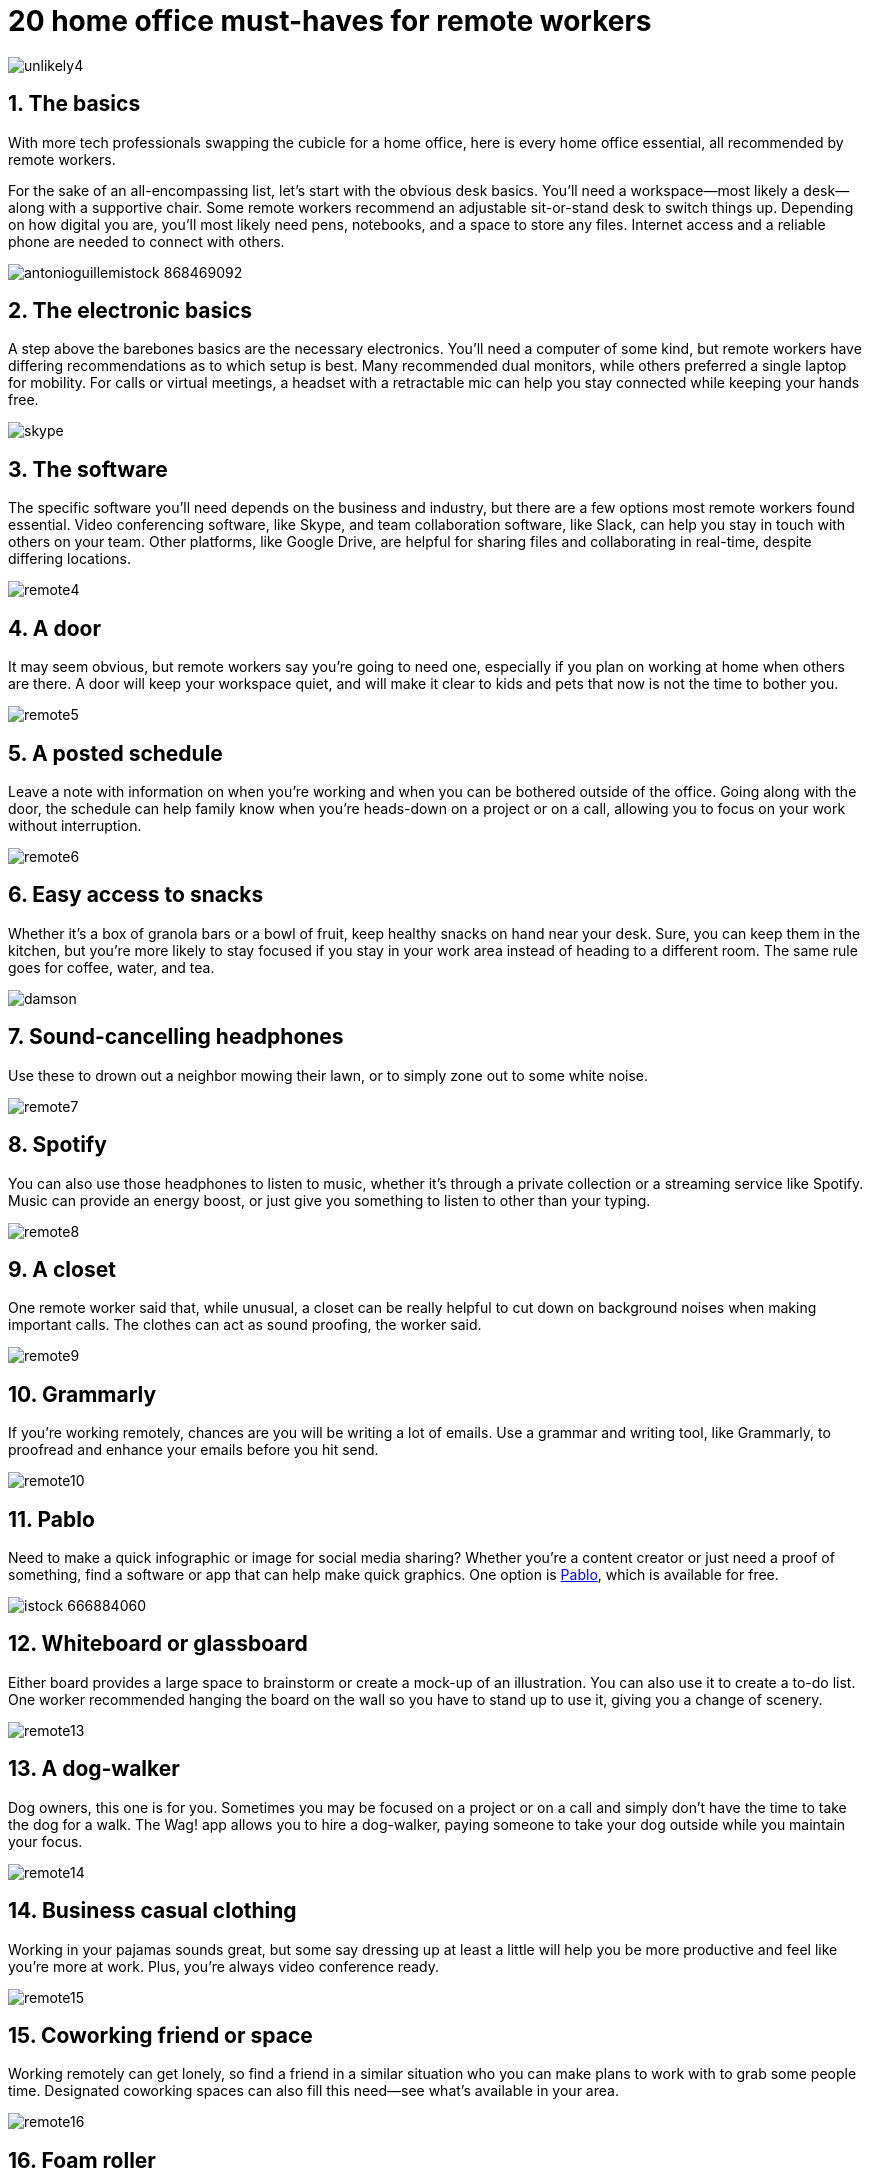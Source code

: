 = 20 home office must-haves for remote workers

image:https://tr4.cbsistatic.com/hub/i/r/2017/11/22/42deea0f-4f4b-44c6-a2dc-c855499ea92e/resize/770x/26f405bab898e23cedbf5cc447193069/unlikely4.jpg[]

== 1. The basics

With more tech professionals swapping the cubicle for a home office, here is every home office essential, all recommended by remote workers.

For the sake of an all-encompassing list, let's start with the obvious desk basics. You'll need a workspace--most likely a desk--along with a supportive chair. Some remote workers recommend an adjustable sit-or-stand desk to switch things up. Depending on how digital you are, you'll most likely need pens, notebooks, and a space to store any files. Internet access and a reliable phone are needed to connect with others.

image:https://tr4.cbsistatic.com/hub/i/2017/11/28/7b45a0f2-a3c5-48e7-ac5d-761dbe6f609a/7defa97d9c371fc84dc03351552ec604/antonioguillemistock-868469092.jpg[]

== 2. The electronic basics

A step above the barebones basics are the necessary electronics. You'll need a computer of some kind, but remote workers have differing recommendations as to which setup is best. Many recommended dual monitors, while others preferred a single laptop for mobility. For calls or virtual meetings, a headset with a retractable mic can help you stay connected while keeping your hands free.

image:https://tr2.cbsistatic.com/hub/i/r/2016/12/13/c4a6c26c-0dc9-451b-810c-2c92a3f33dfc/resize/770x/8a35693c8e731382f17788aec3284c2a/skype.jpg[]

== 3. The software

The specific software you'll need depends on the business and industry, but there are a few options most remote workers found essential. Video conferencing software, like Skype, and team collaboration software, like Slack, can help you stay in touch with others on your team. Other platforms, like Google Drive, are helpful for sharing files and collaborating in real-time, despite differing locations.

image:https://tr3.cbsistatic.com/hub/i/r/2017/12/14/53f68382-5d10-4814-9068-396bbff6c11e/resize/770x/4b1688974fa6e7cb4bda993d81830ad4/remote4.jpg[]

== 4. A door

It may seem obvious, but remote workers say you're going to need one, especially if you plan on working at home when others are there. A door will keep your workspace quiet, and will make it clear to kids and pets that now is not the time to bother you.

image:https://tr3.cbsistatic.com/hub/i/r/2017/12/14/e6c936d9-f888-4e4c-a2f6-5e59a3567d39/resize/770x/1ec687b69ec78e9500d017ce4e8f2b37/remote5.jpg[]

== 5. A posted schedule

Leave a note with information on when you're working and when you can be bothered outside of the office. Going along with the door, the schedule can help family know when you're heads-down on a project or on a call, allowing you to focus on your work without interruption. 

image:https://tr4.cbsistatic.com/hub/i/r/2017/12/14/943f48fc-52e0-4f2a-8b34-5bb6732a27cf/resize/770x/f14986dae27b92d5ac21675b24523dab/remote6.jpg[]

== 6. Easy access to snacks

Whether it's a box of granola bars or a bowl of fruit, keep healthy snacks on hand near your desk. Sure, you can keep them in the kitchen, but you're more likely to stay focused if you stay in your work area instead of heading to a different room. The same rule goes for coffee, water, and tea.

image:https://tr2.cbsistatic.com/hub/i/r/2017/11/20/1f3d400c-843b-4d61-8d0d-6106ae4ffd8b/resize/770x/a7e9e541011018526082e8752679d8ea/damson.jpg[]

== 7. Sound-cancelling headphones

Use these to drown out a neighbor mowing their lawn, or to simply zone out to some white noise. 

image:https://tr1.cbsistatic.com/hub/i/r/2017/12/14/044f942d-5ff6-42ed-a6fe-2b9e80793e64/resize/770x/589c8ef290a80912591d19b53784aeb8/remote7.jpg[]

== 8. Spotify

You can also use those headphones to listen to music, whether it's through a private collection or a streaming service like Spotify. Music can provide an energy boost, or just give you something to listen to other than your typing.

image:https://tr4.cbsistatic.com/hub/i/r/2017/12/14/6fbfea76-15dc-419d-bdac-e0df8869cf6a/resize/770x/dc6aff448794f7a5457292d29cda2f68/remote8.jpg[]

== 9. A closet

One remote worker said that, while unusual, a closet can be really helpful to cut down on background noises when making important calls. The clothes can act as sound proofing, the worker said.

image:https://tr4.cbsistatic.com/hub/i/r/2017/12/14/a8c61fe3-0904-45c5-8380-3ee9174b49a9/resize/770x/cb0427f98e4139263ee49ff50d962a69/remote9.jpg[]

== 10. Grammarly

If you're working remotely, chances are you will be writing a lot of emails. Use a grammar and writing tool, like Grammarly, to proofread and enhance your emails before you hit send. 

image:https://tr3.cbsistatic.com/hub/i/r/2017/12/14/e5d8bea7-336c-46cd-b6ee-7a870ec518ae/resize/770x/2ae4dbc5dc90be3a428f0640f3d4a8c3/remote10.jpg[]

== 11. Pablo

Need to make a quick infographic or image for social media sharing? Whether you're a content creator or just need a proof of something, find a software or app that can help make quick graphics. One option is link:https://pablo.buffer.com/[Pablo], which is available for free.

image:https://tr2.cbsistatic.com/hub/i/r/2017/09/29/47e7cce8-7824-4eef-9806-3881da475fc6/resize/770x/00e32110eaa005f0cc4045ca38441948/istock-666884060.jpg[]

== 12. Whiteboard or glassboard

Either board provides a large space to brainstorm or create a mock-up of an illustration. You can also use it to create a to-do list. One worker recommended hanging the board on the wall so you have to stand up to use it, giving you a change of scenery.

image:https://tr1.cbsistatic.com/hub/i/r/2017/12/14/93d186d0-4d98-4dad-b159-a83890fce993/resize/770x/441d15aee5e1eb8b2a34eb3c6fbd54d5/remote13.jpg[]

== 13. A dog-walker

Dog owners, this one is for you. Sometimes you may be focused on a project or on a call and simply don't have the time to take the dog for a walk. The Wag! app allows you to hire a dog-walker, paying someone to take your dog outside while you maintain your focus.

image:https://tr2.cbsistatic.com/hub/i/r/2017/12/14/4a91e98c-d5b5-409a-91b5-e35ea0cf0fe2/resize/770x/76189a9632ff11a58353944ebb0203a7/remote14.jpg[]

== 14. Business casual clothing

Working in your pajamas sounds great, but some say dressing up at least a little will help you be more productive and feel like you're more at work. Plus, you're always video conference ready.

image:https://tr4.cbsistatic.com/hub/i/r/2017/12/14/d7b1e9ae-b3ed-437b-a366-fda4e727d735/resize/770x/6c2742852656f8312acd09dc78e5dfba/remote15.jpg[]

== 15. Coworking friend or space

Working remotely can get lonely, so find a friend in a similar situation who you can make plans to work with to grab some people time. Designated coworking spaces can also fill this need--see what's available in your area.

image:https://tr4.cbsistatic.com/hub/i/r/2017/12/14/c4492f61-4dda-4be2-b3bd-c386608a565a/resize/770x/af8588e7ea988fd87d0456cf7f0ae059/remote16.jpg[]

== 16. Foam roller

Maybe you forgot to take a break, or accidentally sat in a weird position for several hours. One remote worker recommends having a foam roller on hand to be able to stretch out and attend to any trouble spots.

image:https://tr2.cbsistatic.com/hub/i/r/2017/12/14/2e0d675a-6227-4d69-b860-47d2519f978f/resize/770x/8f64bc26b6f7349d04c410bef7f308be/remote17.jpg[]

== 17. Timer

When you're the only one working, it can be easy to get carried away and work for hours on end. Try using a timer to break up your day--one worker recommends a five minute break for every 25 minutes of work. And don't forget to set an alarm to eat lunch.

image:https://tr1.cbsistatic.com/hub/i/r/2017/12/14/c3e2659b-c316-4e42-9dbb-6e4d58583eac/resize/770x/138c9764604ebdb57a4b9bb4600f3489/remote18.jpg[]

== 18. Visible reminder of your goals

Whether it's a Post-it note or a fancier piece of wall art, make sure your big goals and a reminder as to why you work are visible. Some remote workers say it keeps them motivated and focused. 

image:https://tr4.cbsistatic.com/hub/i/r/2017/12/14/cd121505-0dab-47cd-ab2d-b3c43d0fcf64/resize/770x/dfd6da6e5965b40099d5e0aa85dd1813/remote19.jpg[]

== 19. Neutral backdrop

Know you'll need to do a lot of video conferencing? Determine a spot in your workspace that has a clean, neutral background for them. If you can't find one, see what you can do to make one.

image:https://tr4.cbsistatic.com/hub/i/r/2017/12/14/67284954-c00a-4bce-8c2a-000a9e80d24b/resize/770x/2d54ebe5891930f13cab45a4471bcdbe/remote20.jpg[]

== 20. Plants

Add some plants around your workplace to give it some life. Multiple remote workers said it made them enjoy their desk area more, making work more fun. 

